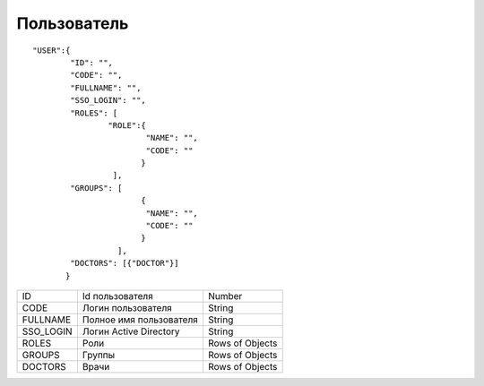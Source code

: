 Пользователь
=========================================

::

	"USER":{      
	      	"ID": "",
	      	"CODE": "",
	      	"FULLNAME": "",
	      	"SSO_LOGIN": "",
	      	"ROLES": [
	         	"ROLE":{
	            		"NAME": "",
	            		"CODE": ""
	         	       }
	        	 ],
	       	"GROUPS": [
			       {
			        "NAME": "",
			        "CODE": ""
			       }
	       		  ],   
	       	"DOCTORS": [{"DOCTOR"}]
	       }     

.. table::

  +-----------+-------------------------+-----------------+
  | ID        | Id пользователя         | Number          |
  +-----------+-------------------------+-----------------+
  | CODE      | Логин пользователя      | String          |
  +-----------+-------------------------+-----------------+
  | FULLNAME  | Полное имя пользователя | String          |
  +-----------+-------------------------+-----------------+
  | SSO_LOGIN | Логин Active Directory  | String          |
  +-----------+-------------------------+-----------------+
  | ROLES     | Роли                    | Rows of Objects |
  +-----------+-------------------------+-----------------+
  | GROUPS    | Группы                  | Rows of Objects |
  +-----------+-------------------------+-----------------+
  | DOCTORS   | Врачи                   | Rows of Objects |
  +-----------+-------------------------+-----------------+